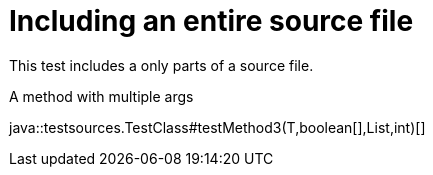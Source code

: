 = Including an entire source file
:source-highlighter: coderay

This test includes a only parts of a source file.

.A method with multiple args
java::testsources.TestClass#testMethod3(T,boolean[],List,int)[]